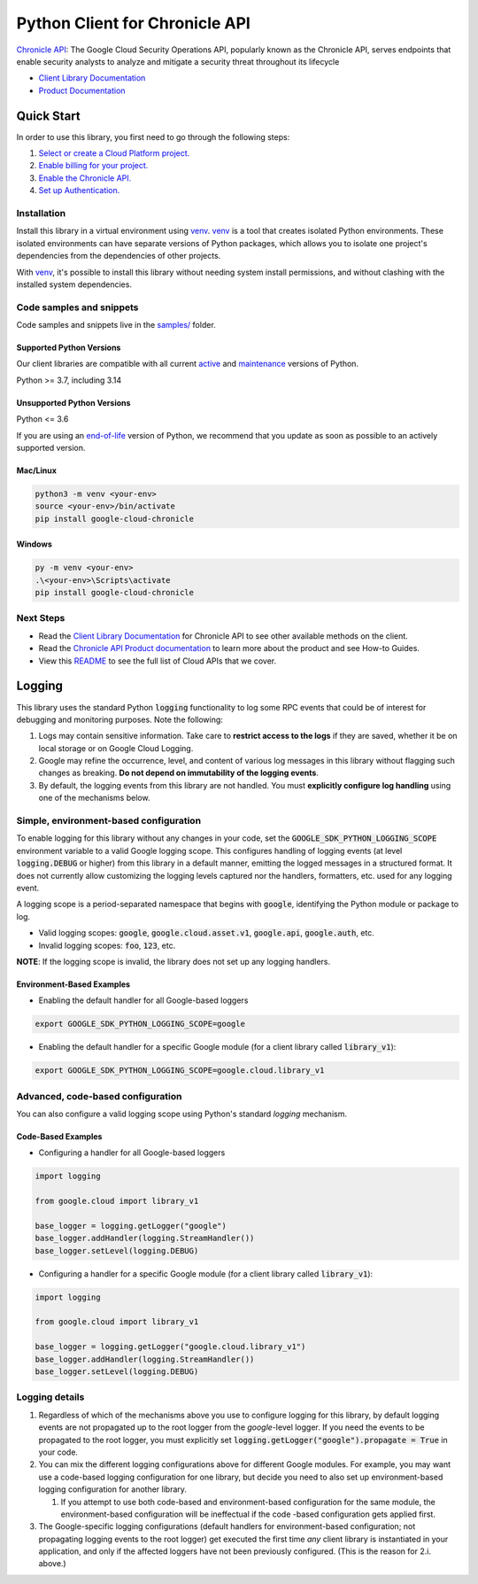 Python Client for Chronicle API
===============================

|preview| |pypi| |versions|

`Chronicle API`_: The Google Cloud Security Operations API, popularly known as the Chronicle API, serves endpoints that enable security analysts to analyze and mitigate a security threat throughout its lifecycle

- `Client Library Documentation`_
- `Product Documentation`_

.. |preview| image:: https://img.shields.io/badge/support-preview-orange.svg
   :target: https://github.com/googleapis/google-cloud-python/blob/main/README.rst#stability-levels
.. |pypi| image:: https://img.shields.io/pypi/v/google-cloud-chronicle.svg
   :target: https://pypi.org/project/google-cloud-chronicle/
.. |versions| image:: https://img.shields.io/pypi/pyversions/google-cloud-chronicle.svg
   :target: https://pypi.org/project/google-cloud-chronicle/
.. _Chronicle API: https://cloud.google.com/chronicle/docs/secops/secops-overview
.. _Client Library Documentation: https://cloud.google.com/python/docs/reference/google-cloud-chronicle/latest/summary_overview
.. _Product Documentation:  https://cloud.google.com/chronicle/docs/secops/secops-overview

Quick Start
-----------

In order to use this library, you first need to go through the following steps:

1. `Select or create a Cloud Platform project.`_
2. `Enable billing for your project.`_
3. `Enable the Chronicle API.`_
4. `Set up Authentication.`_

.. _Select or create a Cloud Platform project.: https://console.cloud.google.com/project
.. _Enable billing for your project.: https://cloud.google.com/billing/docs/how-to/modify-project#enable_billing_for_a_project
.. _Enable the Chronicle API.:  https://cloud.google.com/chronicle/docs/secops/secops-overview
.. _Set up Authentication.: https://googleapis.dev/python/google-api-core/latest/auth.html

Installation
~~~~~~~~~~~~

Install this library in a virtual environment using `venv`_. `venv`_ is a tool that
creates isolated Python environments. These isolated environments can have separate
versions of Python packages, which allows you to isolate one project's dependencies
from the dependencies of other projects.

With `venv`_, it's possible to install this library without needing system
install permissions, and without clashing with the installed system
dependencies.

.. _`venv`: https://docs.python.org/3/library/venv.html


Code samples and snippets
~~~~~~~~~~~~~~~~~~~~~~~~~

Code samples and snippets live in the `samples/`_ folder.

.. _samples/: https://github.com/googleapis/google-cloud-python/tree/main/packages/google-cloud-chronicle/samples


Supported Python Versions
^^^^^^^^^^^^^^^^^^^^^^^^^
Our client libraries are compatible with all current `active`_ and `maintenance`_ versions of
Python.

Python >= 3.7, including 3.14

.. _active: https://devguide.python.org/devcycle/#in-development-main-branch
.. _maintenance: https://devguide.python.org/devcycle/#maintenance-branches

Unsupported Python Versions
^^^^^^^^^^^^^^^^^^^^^^^^^^^
Python <= 3.6

If you are using an `end-of-life`_
version of Python, we recommend that you update as soon as possible to an actively supported version.

.. _end-of-life: https://devguide.python.org/devcycle/#end-of-life-branches

Mac/Linux
^^^^^^^^^

.. code-block:: console

    python3 -m venv <your-env>
    source <your-env>/bin/activate
    pip install google-cloud-chronicle


Windows
^^^^^^^

.. code-block:: console

    py -m venv <your-env>
    .\<your-env>\Scripts\activate
    pip install google-cloud-chronicle

Next Steps
~~~~~~~~~~

-  Read the `Client Library Documentation`_ for Chronicle API
   to see other available methods on the client.
-  Read the `Chronicle API Product documentation`_ to learn
   more about the product and see How-to Guides.
-  View this `README`_ to see the full list of Cloud
   APIs that we cover.

.. _Chronicle API Product documentation:  https://cloud.google.com/chronicle/docs/secops/secops-overview
.. _README: https://github.com/googleapis/google-cloud-python/blob/main/README.rst

Logging
-------

This library uses the standard Python :code:`logging` functionality to log some RPC events that could be of interest for debugging and monitoring purposes.
Note the following:

#. Logs may contain sensitive information. Take care to **restrict access to the logs** if they are saved, whether it be on local storage or on Google Cloud Logging.
#. Google may refine the occurrence, level, and content of various log messages in this library without flagging such changes as breaking. **Do not depend on immutability of the logging events**.
#. By default, the logging events from this library are not handled. You must **explicitly configure log handling** using one of the mechanisms below.

Simple, environment-based configuration
~~~~~~~~~~~~~~~~~~~~~~~~~~~~~~~~~~~~~~~

To enable logging for this library without any changes in your code, set the :code:`GOOGLE_SDK_PYTHON_LOGGING_SCOPE` environment variable to a valid Google
logging scope. This configures handling of logging events (at level :code:`logging.DEBUG` or higher) from this library in a default manner, emitting the logged
messages in a structured format. It does not currently allow customizing the logging levels captured nor the handlers, formatters, etc. used for any logging
event.

A logging scope is a period-separated namespace that begins with :code:`google`, identifying the Python module or package to log.

- Valid logging scopes: :code:`google`, :code:`google.cloud.asset.v1`, :code:`google.api`, :code:`google.auth`, etc.
- Invalid logging scopes: :code:`foo`, :code:`123`, etc.

**NOTE**: If the logging scope is invalid, the library does not set up any logging handlers.

Environment-Based Examples
^^^^^^^^^^^^^^^^^^^^^^^^^^

- Enabling the default handler for all Google-based loggers

.. code-block:: console

    export GOOGLE_SDK_PYTHON_LOGGING_SCOPE=google

- Enabling the default handler for a specific Google module (for a client library called :code:`library_v1`):

.. code-block:: console

    export GOOGLE_SDK_PYTHON_LOGGING_SCOPE=google.cloud.library_v1


Advanced, code-based configuration
~~~~~~~~~~~~~~~~~~~~~~~~~~~~~~~~~~

You can also configure a valid logging scope using Python's standard `logging` mechanism.

Code-Based Examples
^^^^^^^^^^^^^^^^^^^

- Configuring a handler for all Google-based loggers

.. code-block:: python

    import logging
    
    from google.cloud import library_v1
    
    base_logger = logging.getLogger("google")
    base_logger.addHandler(logging.StreamHandler())
    base_logger.setLevel(logging.DEBUG)

- Configuring a handler for a specific Google module (for a client library called :code:`library_v1`):

.. code-block:: python

    import logging
    
    from google.cloud import library_v1
    
    base_logger = logging.getLogger("google.cloud.library_v1")
    base_logger.addHandler(logging.StreamHandler())
    base_logger.setLevel(logging.DEBUG)

Logging details
~~~~~~~~~~~~~~~

#. Regardless of which of the mechanisms above you use to configure logging for this library, by default logging events are not propagated up to the root
   logger from the `google`-level logger. If you need the events to be propagated to the root logger, you must explicitly set
   :code:`logging.getLogger("google").propagate = True` in your code.
#. You can mix the different logging configurations above for different Google modules. For example, you may want use a code-based logging configuration for
   one library, but decide you need to also set up environment-based logging configuration for another library.

   #. If you attempt to use both code-based and environment-based configuration for the same module, the environment-based configuration will be ineffectual
      if the code -based configuration gets applied first.

#. The Google-specific logging configurations (default handlers for environment-based configuration; not propagating logging events to the root logger) get
   executed the first time *any* client library is instantiated in your application, and only if the affected loggers have not been previously configured.
   (This is the reason for 2.i. above.)
